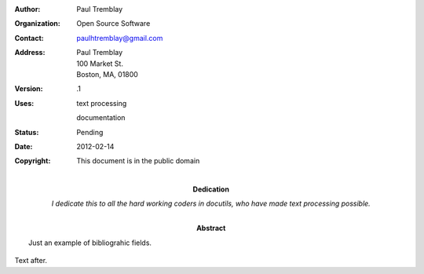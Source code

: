 .. $Id: bibliographic_fields.rst 7352 2012-02-14 03:24:13Z paultremblay $


:Author: Paul Tremblay
:Organization: Open Source Software
:Contact: paulhtremblay@gmail.com
:Address: Paul Tremblay 
          100 Market St. 
          Boston, MA, 01800
:Version: .1
:Uses: text processing

       documentation
:Status: Pending
:Date: $Date: 2012-02-14 03:24:13 +0000 (mar 14 de feb de 2012) $
:Copyright: This document is in the public domain
:Dedication: I dedicate this to all the hard working coders in
 docutils, who have made text processing possible.
:Abstract: Just an example of bibliograhic fields.

Text after.

